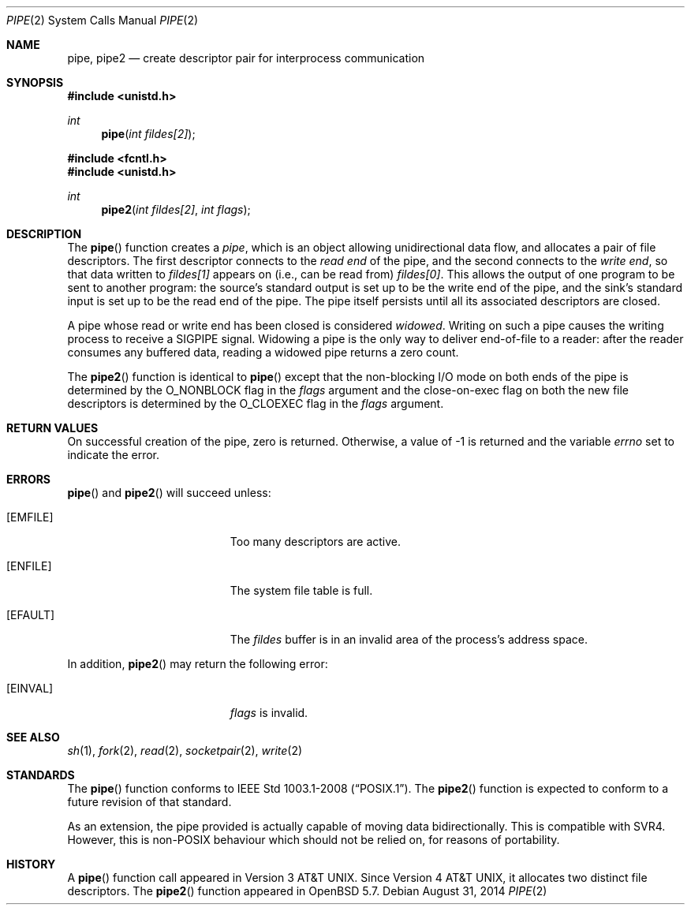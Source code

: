 .\"	$OpenBSD: pipe.2,v 1.17 2014/08/31 01:42:36 guenther Exp $
.\"	$NetBSD: pipe.2,v 1.6 1995/02/27 12:35:27 cgd Exp $
.\"
.\" Copyright (c) 1980, 1991, 1993
.\"	The Regents of the University of California.  All rights reserved.
.\"
.\" Redistribution and use in source and binary forms, with or without
.\" modification, are permitted provided that the following conditions
.\" are met:
.\" 1. Redistributions of source code must retain the above copyright
.\"    notice, this list of conditions and the following disclaimer.
.\" 2. Redistributions in binary form must reproduce the above copyright
.\"    notice, this list of conditions and the following disclaimer in the
.\"    documentation and/or other materials provided with the distribution.
.\" 3. Neither the name of the University nor the names of its contributors
.\"    may be used to endorse or promote products derived from this software
.\"    without specific prior written permission.
.\"
.\" THIS SOFTWARE IS PROVIDED BY THE REGENTS AND CONTRIBUTORS ``AS IS'' AND
.\" ANY EXPRESS OR IMPLIED WARRANTIES, INCLUDING, BUT NOT LIMITED TO, THE
.\" IMPLIED WARRANTIES OF MERCHANTABILITY AND FITNESS FOR A PARTICULAR PURPOSE
.\" ARE DISCLAIMED.  IN NO EVENT SHALL THE REGENTS OR CONTRIBUTORS BE LIABLE
.\" FOR ANY DIRECT, INDIRECT, INCIDENTAL, SPECIAL, EXEMPLARY, OR CONSEQUENTIAL
.\" DAMAGES (INCLUDING, BUT NOT LIMITED TO, PROCUREMENT OF SUBSTITUTE GOODS
.\" OR SERVICES; LOSS OF USE, DATA, OR PROFITS; OR BUSINESS INTERRUPTION)
.\" HOWEVER CAUSED AND ON ANY THEORY OF LIABILITY, WHETHER IN CONTRACT, STRICT
.\" LIABILITY, OR TORT (INCLUDING NEGLIGENCE OR OTHERWISE) ARISING IN ANY WAY
.\" OUT OF THE USE OF THIS SOFTWARE, EVEN IF ADVISED OF THE POSSIBILITY OF
.\" SUCH DAMAGE.
.\"
.\"     @(#)pipe.2	8.1 (Berkeley) 6/4/93
.\"
.Dd $Mdocdate: August 31 2014 $
.Dt PIPE 2
.Os
.Sh NAME
.Nm pipe ,
.Nm pipe2
.Nd create descriptor pair for interprocess communication
.Sh SYNOPSIS
.In unistd.h
.Ft int
.Fn pipe "int fildes[2]"
.In fcntl.h
.In unistd.h
.Ft int
.Fn pipe2 "int fildes[2]" "int flags"
.Sh DESCRIPTION
The
.Fn pipe
function creates a
.Em pipe ,
which is an object allowing unidirectional data flow,
and allocates a pair of file descriptors.
The first descriptor connects to the
.Em read end
of the pipe,
and the second connects to the
.Em write end ,
so that data written to
.Fa fildes[1]
appears on (i.e., can be read from)
.Fa fildes[0] .
This allows the output of one program to be sent to another program:
the source's standard output is set up to be the write end of the pipe,
and the sink's standard input is set up to be the read end of the pipe.
The pipe itself persists until all its associated descriptors are closed.
.Pp
A pipe whose read or write end has been closed is considered
.Em widowed .
Writing on such a pipe causes the writing process to receive a
.Dv SIGPIPE
signal.
Widowing a pipe is the only way to deliver end-of-file to a reader:
after the reader consumes any buffered data, reading a widowed pipe
returns a zero count.
.Pp
The
.Fn pipe2
function is identical to
.Fn pipe
except that the non-blocking I/O mode on both ends of the pipe is
determined by the
.Dv O_NONBLOCK
flag in the
.Fa flags
argument and the close-on-exec flag on both the new file descriptors
is determined by the
.Dv O_CLOEXEC
flag in the
.Fa flags
argument.
.Sh RETURN VALUES
On successful creation of the pipe, zero is returned.
Otherwise, a value of \-1 is returned and the variable
.Va errno
set to indicate the error.
.Sh ERRORS
.Fn pipe
and
.Fn pipe2
will succeed unless:
.Bl -tag -width Er
.It Bq Er EMFILE
Too many descriptors are active.
.It Bq Er ENFILE
The system file table is full.
.It Bq Er EFAULT
The
.Fa fildes
buffer is in an invalid area of the process's address space.
.El
.Pp
In addition,
.Fn pipe2
may return the following error:
.Bl -tag -width Er
.It Bq Er EINVAL
.Fa flags
is invalid.
.El
.Sh SEE ALSO
.Xr sh 1 ,
.Xr fork 2 ,
.Xr read 2 ,
.Xr socketpair 2 ,
.Xr write 2
.Sh STANDARDS
The
.Fn pipe
function conforms to
.St -p1003.1-2008 .
The
.Fn pipe2
function is expected to conform to a future revision of that standard.
.Pp
As an extension, the pipe provided is actually capable of moving
data bidirectionally.
This is compatible with SVR4.
However, this is non-POSIX behaviour which should not be relied on,
for reasons of portability.
.Sh HISTORY
A
.Fn pipe
function call appeared in
.At v3 .
Since
.At v4 ,
it allocates two distinct file descriptors.
The
.Fn pipe2
function appeared in
.Ox 5.7 .
